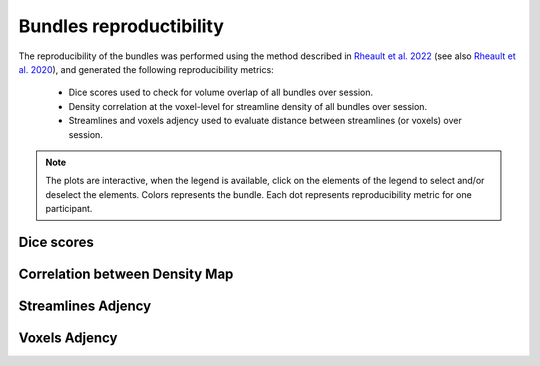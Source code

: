 Bundles reproductibility
========================

The reproducibility of the bundles was performed using the method described in `Rheault et al. 2022 <https://doi.org/10.1002/hbm.25777>`_ (see also `Rheault et al. 2020 <https://doi.org/10.1002/hbm.24917>`_), and generated the following reproducibility metrics: 

  * Dice scores used to check for volume overlap of all bundles over session.
  * Density correlation at the voxel-level for streamline density of all bundles over session.
  * Streamlines and voxels adjency used to evaluate distance between streamlines (or voxels) over session.


.. note::

   The plots are interactive, when the legend is available, click on the elements of the legend to select and/or deselect the elements.
   Colors represents the bundle. Each dot represents reproducibility metric for one participant.


Dice scores
------------------------

.. raw:: html
  :file: bundles_reproductibility/dice_scores.html
  
  
  
Correlation between Density Map
---------------------------------

.. raw:: html
  :file: bundles_reproductibility/correlation_density.html



Streamlines Adjency
------------------------

.. raw:: html
  :file: bundles_reproductibility/adjency_streamlines.html
  
  
 
Voxels Adjency
------------------------

.. raw:: html
  :file: bundles_reproductibility/adjency_voxels.html
  
  

